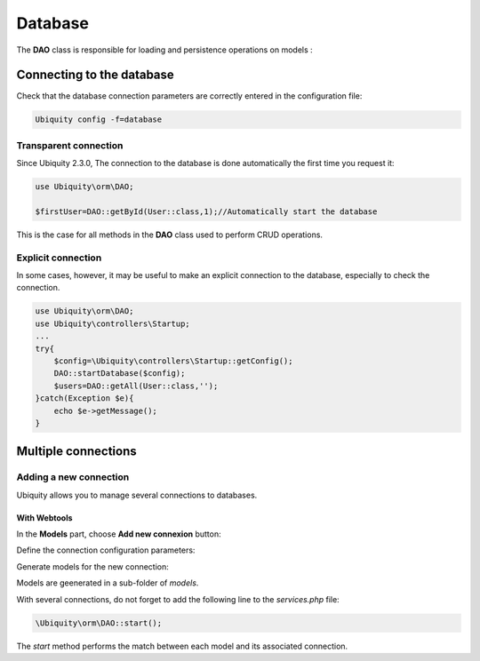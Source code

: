 .. _db:
Database
********

.. |br| raw:: html

   <br />

The **DAO** class is responsible for loading and persistence operations on models :

Connecting to the database
==========================

Check that the database connection parameters are correctly entered in the configuration file:

.. code-block:: bash
    
    Ubiquity config -f=database

.. image:: /_static/images/dao/db-config.png
   :class: console

Transparent connection
---------------------
Since Ubiquity 2.3.0, The connection to the database is done automatically the first time you request it:

.. code-block:: php
    
    use Ubiquity\orm\DAO;
    
    $firstUser=DAO::getById(User::class,1);//Automatically start the database

This is the case for all methods in the **DAO** class used to perform CRUD operations.

Explicit connection
-------------------

In some cases, however, it may be useful to make an explicit connection to the database, especially to check the connection.

.. code-block:: php
    
    use Ubiquity\orm\DAO;
    use Ubiquity\controllers\Startup;
    ...
    try{
    	$config=\Ubiquity\controllers\Startup::getConfig();
    	DAO::startDatabase($config);
    	$users=DAO::getAll(User::class,'');
    }catch(Exception $e){
    	echo $e->getMessage();
    }


Multiple connections
====================
Adding a new connection
-----------------------

Ubiquity allows you to manage several connections to databases.

With Webtools
^^^^^^^^^^^^^^

In the **Models** part, choose **Add new connexion** button:

.. image:: /_static/images/dao/add-new-co-btn.png
   :class: bordered

Define the connection configuration parameters:

.. image:: /_static/images/dao/new-co.png
   :class: bordered

Generate models for the new connection:

Models are geenerated in a sub-folder of `models`.

With several connections, do not forget to add the following line to the `services.php` file:

.. code-block:: php
    
    \Ubiquity\orm\DAO::start();
    

The `start` method performs the match between each model and its associated connection.